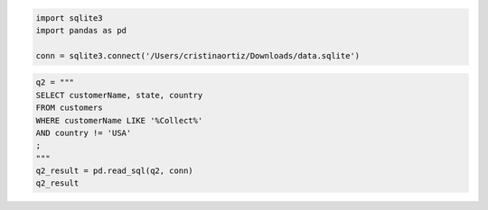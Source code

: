 .. code:: ipython3

    import sqlite3
    import pandas as pd
    
    conn = sqlite3.connect('/Users/cristinaortiz/Downloads/data.sqlite')

.. code:: ipython3

    q2 = """
    SELECT customerName, state, country
    FROM customers
    WHERE customerName LIKE '%Collect%'
    AND country != 'USA'
    ;
    """
    q2_result = pd.read_sql(q2, conn)
    q2_result




.. raw:: html

    <div>
    <style scoped>
        .dataframe tbody tr th:only-of-type {
            vertical-align: middle;
        }
    
        .dataframe tbody tr th {
            vertical-align: top;
        }
    
        .dataframe thead th {
            text-align: right;
        }
    </style>
    <table border="1" class="dataframe">
      <thead>
        <tr style="text-align: right;">
          <th></th>
          <th>customerName</th>
          <th>state</th>
          <th>country</th>
        </tr>
      </thead>
      <tbody>
        <tr>
          <th>0</th>
          <td>Australian Collectors, Co.</td>
          <td>Victoria</td>
          <td>Australia</td>
        </tr>
        <tr>
          <th>1</th>
          <td>Clover Collections, Co.</td>
          <td>None</td>
          <td>Ireland</td>
        </tr>
        <tr>
          <th>2</th>
          <td>UK Collectables, Ltd.</td>
          <td>None</td>
          <td>UK</td>
        </tr>
        <tr>
          <th>3</th>
          <td>King Kong Collectables, Co.</td>
          <td>None</td>
          <td>Hong Kong</td>
        </tr>
        <tr>
          <th>4</th>
          <td>Heintze Collectables</td>
          <td>None</td>
          <td>Denmark</td>
        </tr>
        <tr>
          <th>5</th>
          <td>Royal Canadian Collectables, Ltd.</td>
          <td>BC</td>
          <td>Canada</td>
        </tr>
        <tr>
          <th>6</th>
          <td>BG&amp;E Collectables</td>
          <td>None</td>
          <td>Switzerland</td>
        </tr>
        <tr>
          <th>7</th>
          <td>Reims Collectables</td>
          <td>None</td>
          <td>France</td>
        </tr>
        <tr>
          <th>8</th>
          <td>Precious Collectables</td>
          <td>None</td>
          <td>Switzerland</td>
        </tr>
        <tr>
          <th>9</th>
          <td>Salzburg Collectables</td>
          <td>None</td>
          <td>Austria</td>
        </tr>
        <tr>
          <th>10</th>
          <td>Tokyo Collectables, Ltd</td>
          <td>Tokyo</td>
          <td>Japan</td>
        </tr>
        <tr>
          <th>11</th>
          <td>Stuttgart Collectable Exchange</td>
          <td>None</td>
          <td>Germany</td>
        </tr>
        <tr>
          <th>12</th>
          <td>Bavarian Collectables Imports, Co.</td>
          <td>None</td>
          <td>Germany</td>
        </tr>
        <tr>
          <th>13</th>
          <td>Australian Collectables, Ltd</td>
          <td>Victoria</td>
          <td>Australia</td>
        </tr>
        <tr>
          <th>14</th>
          <td>Kremlin Collectables, Co.</td>
          <td>None</td>
          <td>Russia</td>
        </tr>
      </tbody>
    </table>
    </div>




